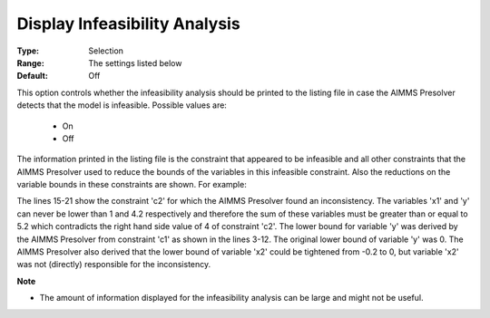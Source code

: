 

.. _option-AIMMS-display_infeasibility_analysis:


Display Infeasibility Analysis
==============================



:Type:	Selection	
:Range:	The settings listed below	
:Default:	Off	



This option controls whether the infeasibility analysis should be printed to the listing file in case the AIMMS Presolver
detects that the model is infeasible. Possible values are:

    *	On
    *	Off

The information printed in the listing file is the constraint that appeared to be infeasible and all other constraints that
the AIMMS Presolver used to reduce the bounds of the variables in this infeasible constraint. Also the reductions on the
variable bounds in these constraints are shown. For example:


.. code-block:: text
   :linenos:

    AIMMS presolve infeasibility analysis for the first solve of NLPModel. 

    c1 ..

         + [Nonlinear term]
         + 1 * x1 = 0 ;

         name               lower                upper
         x2                 -0.200  ->  0        0.200
         y                  0       ->  4.200    inf
         [Nonlinear term]   -inf                 0
         x2                 1                    8


    c2 .. 

         + x1 + y <= 4 ;  **** 

         name    lower    upper
         x1      1        8
         y       4.200    inf
 

The lines 15-21 show the constraint 'c2' for which the AIMMS Presolver found an inconsistency. The variables
'x1' and 'y' can never be lower than 1 and 4.2 respectively and therefore the sum of these variables must be greater
than or equal to 5.2 which contradicts the right hand side value of 4 of constraint 'c2'. The lower bound for variable
'y' was derived by the AIMMS Presolver from constraint 'c1' as shown in the lines 3-12. The original lower bound of
variable 'y' was 0. The AIMMS Presolver also derived that the lower bound of variable 'x2' could be tightened from
-0.2 to 0, but variable 'x2' was not (directly) responsible for the inconsistency.


**Note** 

*	The amount of information displayed for the infeasibility analysis can be large and might not be useful.






